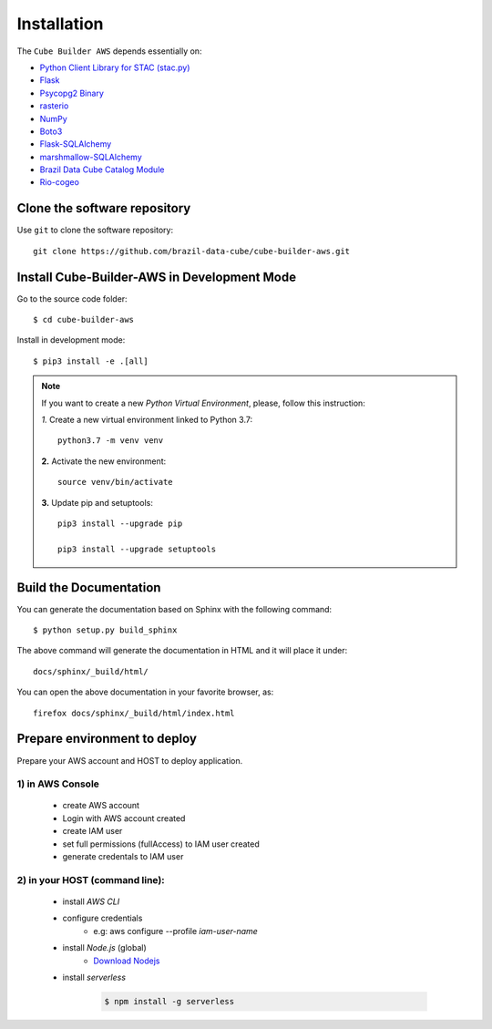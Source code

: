 ..
    This file is part of Python Module for Cube Builder AWS.
    Copyright (C) 2019-2021 INPE.

    Cube Builder AWS is free software; you can redistribute it and/or modify it
    under the terms of the MIT License; see LICENSE file for more details.


Installation
============

The ``Cube Builder AWS`` depends essentially on:

- `Python Client Library for STAC (stac.py) <https://github.com/brazil-data-cube/stac.py>`_

- `Flask <https://palletsprojects.com/p/flask/>`_

- `Psycopg2 Binary <https://pypi.org/project/psycopg2-binary/>`_

- `rasterio <https://rasterio.readthedocs.io/en/latest/>`_

- `NumPy <https://numpy.org/>`_

- `Boto3 <https://boto3.amazonaws.com/v1/documentation/api/latest/index.html>`_

- `Flask-SQLAlchemy <https://pypi.org/project/Flask-SQLAlchemy/>`_

- `marshmallow-SQLAlchemy <https://marshmallow-sqlalchemy.readthedocs.io/en/latest/>`_

- `Brazil Data Cube Catalog Module <https://github.com/brazil-data-cube/bdc-catalog.git>`_

- `Rio-cogeo <https://pypi.org/project/rio-cogeo/>`_


Clone the software repository
+++++++++++++++++++++++++++++

Use ``git`` to clone the software repository::

    git clone https://github.com/brazil-data-cube/cube-builder-aws.git


Install Cube-Builder-AWS in Development Mode
+++++++++++++++++++++++++++++++++++++++++++++


Go to the source code folder::

        $ cd cube-builder-aws


Install in development mode::

        $ pip3 install -e .[all]


.. note::

    If you want to create a new *Python Virtual Environment*, please, follow this instruction:

    *1.* Create a new virtual environment linked to Python 3.7::

        python3.7 -m venv venv


    **2.** Activate the new environment::

        source venv/bin/activate


    **3.** Update pip and setuptools::

        pip3 install --upgrade pip

        pip3 install --upgrade setuptools


Build the Documentation
+++++++++++++++++++++++


You can generate the documentation based on Sphinx with the following command::

    $ python setup.py build_sphinx


The above command will generate the documentation in HTML and it will place it under::

    docs/sphinx/_build/html/


You can open the above documentation in your favorite browser, as::

    firefox docs/sphinx/_build/html/index.html


Prepare environment to deploy
+++++++++++++++++++++++++++++

Prepare your AWS account and HOST to deploy application.


1) in AWS Console
-----------------

    - create AWS account

    - Login with AWS account created

    - create IAM user

    - set full permissions (fullAccess) to IAM user created

    - generate credentals to IAM user


2) in your HOST (command line):
-------------------------------

    - install *AWS CLI*

    - configure credentials
        -  e.g: aws configure --profile *iam-user-name*

    - install *Node.js* (global)
        - `Download Nodejs <https://nodejs.org/en/download/>`_

    - install *serverless*

        .. code-block:: shell

            $ npm install -g serverless 
